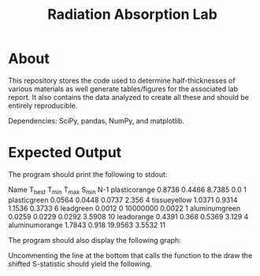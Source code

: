 #+TITLE: Radiation Absorption Lab

* About
This repository stores the code used to determine half-thicknesses of various materials as well generate tables/figures for the associated lab report. It also contains the data analyzed to create all these and should be entirely reproducible.

Dependencies: SciPy, pandas, NumPy, and matplotlib.
* Expected Output

The program should print the following to stdout:

#+BEGIN_SRC:
Name		T_best	T_min	T_max	S_min	N-1
plasticorange	0.8736	0.4466	8.7385	0.0	1
plasticgreen	0.0564	0.0448	0.0737	2.356	4
tissueyellow	1.0371	0.9314	1.1536	0.3733	6
leadgreen	0.0012	0	10000000	0.0022	1
aluminumgreen	0.0259	0.0229	0.0292	3.5908	10
leadorange	0.4391	0.368	0.5369	3.129	4
aluminumorange	1.7843	0.918	19.9563	3.5532	11
#+END_SRC

The program should also display the following graph:

[[file:./graph.png]]

Uncommenting the line at the bottom that calls the function to the draw the shifted S-statistic should yield the following.
[[file:./curve.png]]
